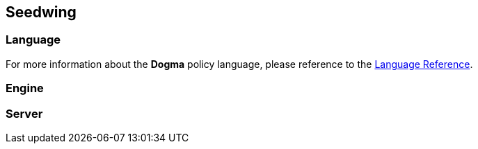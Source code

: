 == Seedwing

=== Language

For more information about the *Dogma* policy language, please reference to the link:language/[Language Reference].

=== Engine

=== Server

